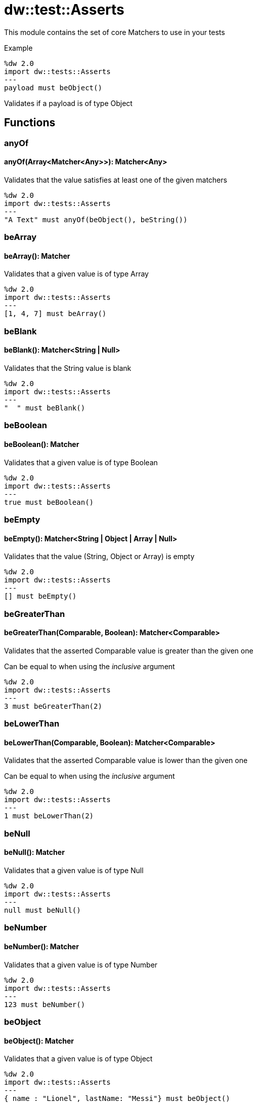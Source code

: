 = dw::test::Asserts


This module contains the set of core Matchers to use in your tests

.Example

[source,DataWeave, linenums]
----
%dw 2.0
import dw::tests::Asserts
---
payload must beObject()
----
Validates if a payload is of type Object

== Functions

=== anyOf

==== anyOf(Array<Matcher<Any>>): Matcher<Any>

Validates that the value satisfies at least one of the given matchers

[source,DataWeave, linenums]
----
%dw 2.0
import dw::tests::Asserts
---
"A Text" must anyOf(beObject(), beString())
----


=== beArray

==== beArray(): Matcher

Validates that a given value is of type Array

[source,DataWeave, linenums]
----
%dw 2.0
import dw::tests::Asserts
---
[1, 4, 7] must beArray()
----


=== beBlank

==== beBlank(): Matcher<String | Null>

Validates that the String value is blank

[source,DataWeave, linenums]
----
%dw 2.0
import dw::tests::Asserts
---
"  " must beBlank()
----


=== beBoolean

==== beBoolean(): Matcher

Validates that a given value is of type Boolean

[source,DataWeave, linenums]
----
%dw 2.0
import dw::tests::Asserts
---
true must beBoolean()
----


=== beEmpty

==== beEmpty(): Matcher<String | Object | Array | Null>

Validates that the value (String, Object or Array) is empty

[source,DataWeave, linenums]
----
%dw 2.0
import dw::tests::Asserts
---
[] must beEmpty()
----


=== beGreaterThan

==== beGreaterThan(Comparable, Boolean): Matcher<Comparable>

Validates that the asserted Comparable value is greater than the given one

Can be equal to when using the _inclusive_ argument

[source,DataWeave, linenums]
----
%dw 2.0
import dw::tests::Asserts
---
3 must beGreaterThan(2)
----


=== beLowerThan

==== beLowerThan(Comparable, Boolean): Matcher<Comparable>

Validates that the asserted Comparable value is lower than the given one

Can be equal to when using the _inclusive_ argument

[source,DataWeave, linenums]
----
%dw 2.0
import dw::tests::Asserts
---
1 must beLowerThan(2)
----


=== beNull

==== beNull(): Matcher

Validates that a given value is of type Null

[source,DataWeave, linenums]
----
%dw 2.0
import dw::tests::Asserts
---
null must beNull()
----


=== beNumber

==== beNumber(): Matcher

Validates that a given value is of type Number

[source,DataWeave, linenums]
----
%dw 2.0
import dw::tests::Asserts
---
123 must beNumber()
----


=== beObject

==== beObject(): Matcher

Validates that a given value is of type Object

[source,DataWeave, linenums]
----
%dw 2.0
import dw::tests::Asserts
---
{ name : "Lionel", lastName: "Messi"} must beObject()
----


=== beOneOf

==== beOneOf(Array<Any>): Matcher

Validates that the value is contained in the given Array

[source,DataWeave, linenums]
----
%dw 2.0
import dw::tests::Asserts
---
1 must beOneOf([1, "A Text", true])
----


=== beString

==== beString(): Matcher

Validates that a given value is of type String

[source,DataWeave, linenums]
----
%dw 2.0
import dw::tests::Asserts
---
"A Text" must beString()
----


=== contain

==== contain(String): Matcher<String>

Validates that the asserted String contains the given String

[source,DataWeave, linenums]
----
%dw 2.0
import dw::tests::Asserts
---
"A Text" must contain("ex")
----

==== contain(Any): Matcher<Array<Any>>

Validates that the asserted Array contains the given value

[source,DataWeave, linenums]
----
%dw 2.0
import dw::tests::Asserts
---
[1, "A Text", true] must contain(1)
----


=== eachItem

==== eachItem(Matcher<Any>): Matcher<Array<Any>>

Validates that each item of the array satisfies the given matcher

[source,DataWeave, linenums]
----
%dw 2.0
import dw::tests::Asserts
---
[1,2,3] must eachItem(beNumber())
----


=== endWith

==== endWith(String): Matcher<String>

Validates that the asserted String ends with the given String

[source,DataWeave, linenums]
----
%dw 2.0
import dw::tests::Asserts
---
"A Text" must endWith("xt")
----


=== equalTo

==== equalTo(Any, { unordered?: Boolean }): Matcher<Any>

Validates that a value is equal to another one

[source,DataWeave, linenums]
----
%dw 2.0
import dw::tests::Asserts
---
(1 + 2) must equalTo(3)
----


=== equalToResource

==== equalToResource(String, String, Object): Matcher<Any>

Validates that the given value is equal to the content of a resource file

The resource file must belong to the classpath

[source,DataWeave, linenums]
----
%dw 2.0
import dw::tests::Asserts
---
{ name: "Lionel", lastName: "Messi" } must equalToResource("user.json", "application/json")
----


=== haveItem

==== haveItem(Matcher<Any>): Matcher<Array<Any>>

Validates that at least one item of the array satisfies the given matcher

[source,DataWeave, linenums]
----
%dw 2.0
import dw::tests::Asserts
---
[1, true, "a text"] must haveItem(beNumber())
----


=== haveKey

==== haveKey(String): Matcher<Object>

Validates that the Object has the given key

[source,DataWeave, linenums]
----
%dw 2.0
import dw::tests::Asserts
---
{ name: "Lionel", lastName: "Messi" } must haveKey("name")
----


=== haveSize

==== haveSize(Number): Matcher<Array | String | Object>

Validates that the array has the given size

[source,DataWeave, linenums]
----
%dw 2.0
import dw::tests::Asserts
---
[1, 4, 7] must haveSize(3)
----


=== haveValue

==== haveValue(Any): Matcher<Object>

Validates that the Object has the given value

[source,DataWeave, linenums]
----
%dw 2.0
import dw::tests::Asserts
---
{ name: "Lionel", lastName: "Messi" } must haveValue("Messi")
----


=== must

==== must(T, Array<(value: T) -> Matcher<T> | MatcherResult | Boolean>): MatcherResult

This function allows to assert a value with with a list of Matcher of Expressions

.Example

[source, DataWeave,linenum]
----
%dw 2.0
import dw::tests::Asserts
---
payload must [
    beObject(),
    $.foo is Null
]
----

==== must(T, (value: T) -> Matcher<T> | Boolean): MatcherResult

This function allows to assert a value with a Matcher of Expressions

.Example

[source, DataWeave,linenum]
----
%dw 2.0
import dw::tests::Asserts
---
payload must beObject()
----


=== notBe

==== notBe(Matcher<T>): Matcher<T>

Validates that the value doesn't satisfy the given matcher

[source,DataWeave, linenums]
----
%dw 2.0
import dw::tests::Asserts
---
1 must notBe(equalTo(2))
----


=== notBeNull

==== notBeNull(): Matcher

Validates that a given value isn't of type Null

[source,DataWeave, linenums]
----
%dw 2.0
import dw::tests::Asserts
---
"A Text" must notBeNull()
----


=== startWith

==== startWith(String): Matcher<String>

Validates that the asserted String starts with the given String

[source,DataWeave, linenums]
----
%dw 2.0
import dw::tests::Asserts
---
"A Text" must startWith("A")
----



== Variables

=== MATCHED

Constant that represents a successful match



== Types

=== Matcher
Data Type that represents a Matcher to perform assertions

.Example

[source, DataWeave,linenum]
----
%dw 2.0
import dw::tests::Asserts

fun beEqualToOne(): Matcher<Any> =
    (actual) -> do {
        {
            matches: actual == 1,
            description: { expected: "To be 1", actual: write(actual) as String }
        }
    }
----

.Definition

[source,DataWeave,linenums]
----
(value: T) -> MatcherResult
----


=== MatcherResult
Data Type that represents the result of an Assertion

.Example

[source, DataWeave,linenum]
----
{
  "matches": false,
  description : { expected : "Number type", actual: "A Text" }
}
----

.Definition

[source,DataWeave,linenums]
----
{ matches: Boolean, description: { expected: String, actual: String }, reasons?: Array<String> }
----


